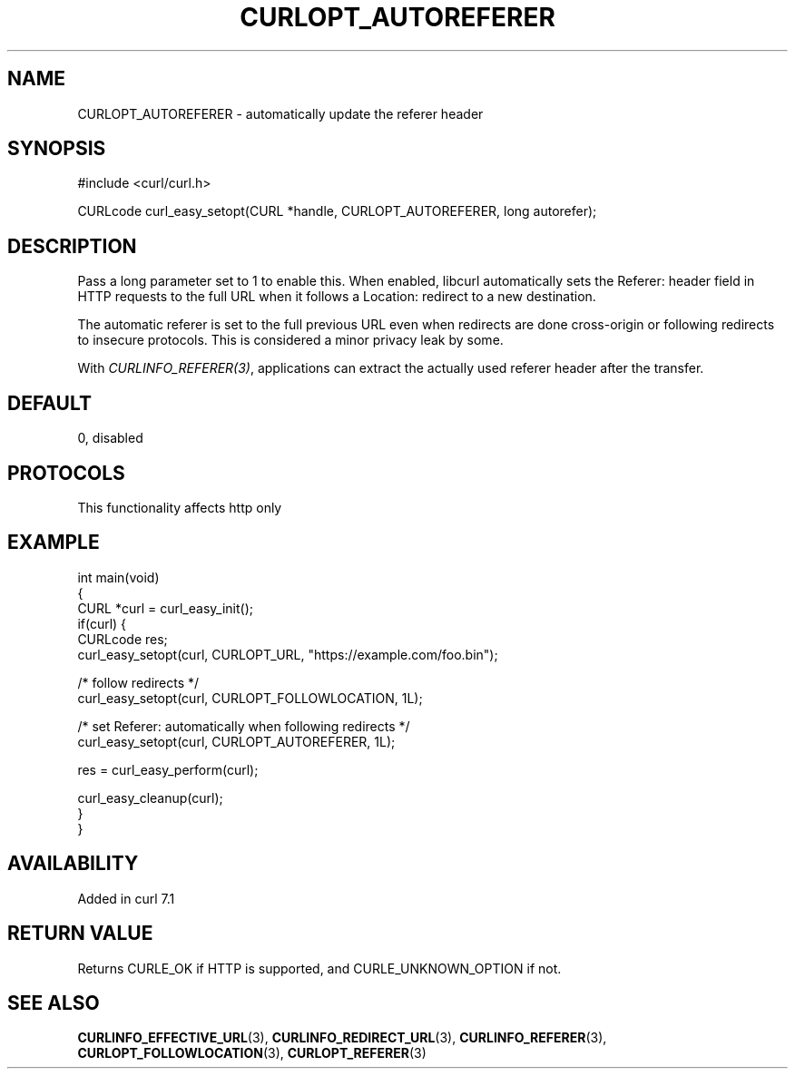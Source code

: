 .\" generated by cd2nroff 0.1 from CURLOPT_AUTOREFERER.md
.TH CURLOPT_AUTOREFERER 3 "2024-09-25" libcurl
.SH NAME
CURLOPT_AUTOREFERER \- automatically update the referer header
.SH SYNOPSIS
.nf
#include <curl/curl.h>

CURLcode curl_easy_setopt(CURL *handle, CURLOPT_AUTOREFERER, long autorefer);
.fi
.SH DESCRIPTION
Pass a long parameter set to 1 to enable this. When enabled, libcurl
automatically sets the Referer: header field in HTTP requests to the full URL
when it follows a Location: redirect to a new destination.

The automatic referer is set to the full previous URL even when redirects are
done cross\-origin or following redirects to insecure protocols. This is
considered a minor privacy leak by some.

With \fICURLINFO_REFERER(3)\fP, applications can extract the actually used
referer header after the transfer.
.SH DEFAULT
0, disabled
.SH PROTOCOLS
This functionality affects http only
.SH EXAMPLE
.nf
int main(void)
{
  CURL *curl = curl_easy_init();
  if(curl) {
    CURLcode res;
    curl_easy_setopt(curl, CURLOPT_URL, "https://example.com/foo.bin");

    /* follow redirects */
    curl_easy_setopt(curl, CURLOPT_FOLLOWLOCATION, 1L);

    /* set Referer: automatically when following redirects */
    curl_easy_setopt(curl, CURLOPT_AUTOREFERER, 1L);

    res = curl_easy_perform(curl);

    curl_easy_cleanup(curl);
  }
}
.fi
.SH AVAILABILITY
Added in curl 7.1
.SH RETURN VALUE
Returns CURLE_OK if HTTP is supported, and CURLE_UNKNOWN_OPTION if not.
.SH SEE ALSO
.BR CURLINFO_EFFECTIVE_URL (3),
.BR CURLINFO_REDIRECT_URL (3),
.BR CURLINFO_REFERER (3),
.BR CURLOPT_FOLLOWLOCATION (3),
.BR CURLOPT_REFERER (3)
